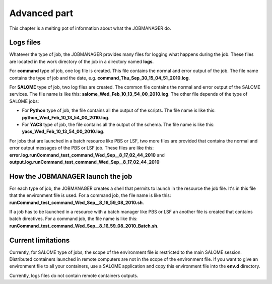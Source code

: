 Advanced part
=============

This chapter is a melting pot of information about what the JOBMANAGER do.

Logs files
++++++++++

Whatever the type of job, the JOBMANAGER provides many files for logging
what happens during the job. These files are located in the work directory
of the job in a directory named **logs**.

For **command** type of job, one log file is created. This file contains the normal
and error output of the job. The file name contains the type of job and the date, e.g. 
**command_Thu_Sep_30_15_04_51_2010.log**.

For **SALOME** type of job, two log files are created. The common file contains the 
normal and error output of the SALOME services. The file name is like this:
**salome_Wed_Feb_10_13_54_00_2010.log**. The other file depends of the type of SALOME jobs:

- For **Python** type of job, the file contains all the output of the scripts. The file name is
  like this: **python_Wed_Feb_10_13_54_00_2010.log**.
- For **YACS** type of job, the file contains all the output of the schema. The file name is
  like this: **yacs_Wed_Feb_10_13_54_00_2010.log**.

For jobs that are launched in a batch resource like PBS or LSF, two more files are provided
that contains the normal and error output messages of the PBS or LSF job. These files are like this:
**error.log.runCommand_test_command_Wed_Sep__8_17_02_44_2010** and
**output.log.runCommand_test_command_Wed_Sep__8_17_02_44_2010**

How the JOBMANAGER launch the job
+++++++++++++++++++++++++++++++++

For each type of job, the JOBMANAGER creates a shell that permits to launch in the resource
the job file. It's in this file that the environment file is used. For a command job,
the file name is like this: **runCommand_test_command_Wed_Sep__8_16_59_08_2010.sh**.

If a job has to be launched in a resource with a batch manager like PBS or LSF an another
file is created that contains batch directives. For a command job, the file name is like
this: **runCommand_test_command_Wed_Sep__8_16_59_08_2010_Batch.sh**.


Current limitations
+++++++++++++++++++

Currently, for SALOME type of jobs, the scope of the environment file is
restricted to the main SALOME session. Distributed containers launched in remote
computers are not in the scope of the environment file. If you want to give an environment file to all
your containers, use a SALOME application and copy this environment file into the **env.d**
directory. 

Currently, logs files do not contain remote containers outputs.
